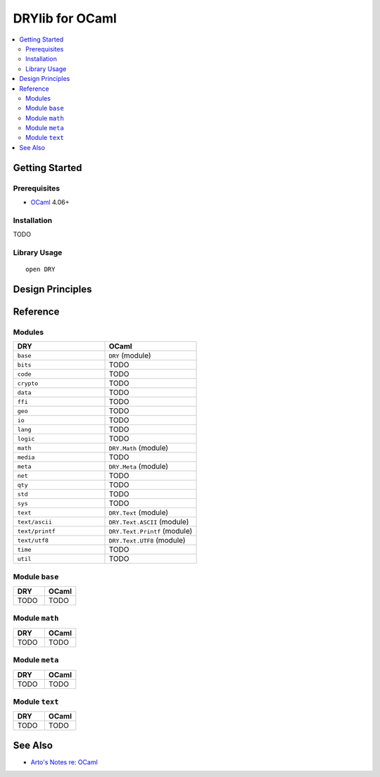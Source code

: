 .. index:: pair: OCaml; language
.. highlight:: ocaml

****************
DRYlib for OCaml
****************

.. contents::
   :local:
   :backlinks: entry
   :depth: 2

Getting Started
===============

Prerequisites
-------------

- `OCaml <https://ocaml.org/>`__ 4.06+

Installation
------------

TODO

Library Usage
-------------

::

   open DRY

Design Principles
=================

Reference
=========

Modules
-------

.. table::
   :widths: 50 50

   ====================================== ======================================
   DRY                                    OCaml
   ====================================== ======================================
   ``base``                               ``DRY`` (module)
   ``bits``                               TODO
   ``code``                               TODO
   ``crypto``                             TODO
   ``data``                               TODO
   ``ffi``                                TODO
   ``geo``                                TODO
   ``io``                                 TODO
   ``lang``                               TODO
   ``logic``                              TODO
   ``math``                               ``DRY.Math`` (module)
   ``media``                              TODO
   ``meta``                               ``DRY.Meta`` (module)
   ``net``                                TODO
   ``qty``                                TODO
   ``std``                                TODO
   ``sys``                                TODO
   ``text``                               ``DRY.Text`` (module)
   ``text/ascii``                         ``DRY.Text.ASCII`` (module)
   ``text/printf``                        ``DRY.Text.Printf`` (module)
   ``text/utf8``                          ``DRY.Text.UTF8`` (module)
   ``time``                               TODO
   ``util``                               TODO
   ====================================== ======================================

Module ``base``
---------------

.. table::
   :widths: 50 50

   ====================================== ======================================
   DRY                                    OCaml
   ====================================== ======================================
   TODO                                   TODO
   ====================================== ======================================

Module ``math``
---------------

.. table::
   :widths: 50 50

   ====================================== ======================================
   DRY                                    OCaml
   ====================================== ======================================
   TODO                                   TODO
   ====================================== ======================================

Module ``meta``
---------------

.. table::
   :widths: 50 50

   ====================================== ======================================
   DRY                                    OCaml
   ====================================== ======================================
   TODO                                   TODO
   ====================================== ======================================

Module ``text``
---------------

.. table::
   :widths: 50 50

   ====================================== ======================================
   DRY                                    OCaml
   ====================================== ======================================
   TODO                                   TODO
   ====================================== ======================================

See Also
========

- `Arto's Notes re: OCaml <http://ar.to/notes/ocaml>`__
